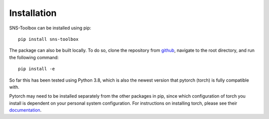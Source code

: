 Installation
============

SNS-Toolbox can be installed using pip:
::
    pip install sns-toolbox

The package can also be built locally. To do so, clone the repository from `github <https://github.com/wnourse05/SNS-Toolbox>`_, navigate to the root directory, and run the following command:
::
    pip install -e

So far this has been tested using Python 3.8, which is also the newest version that pytorch (torch) is fully compatible with.

Pytorch may need to be installed separately from the other packages in pip, since which configuration of torch you install is dependent on your personal system configuration. For instructions on installing torch, please see their `documentation <https://pytorch.org/get-started/locally/>`_.

